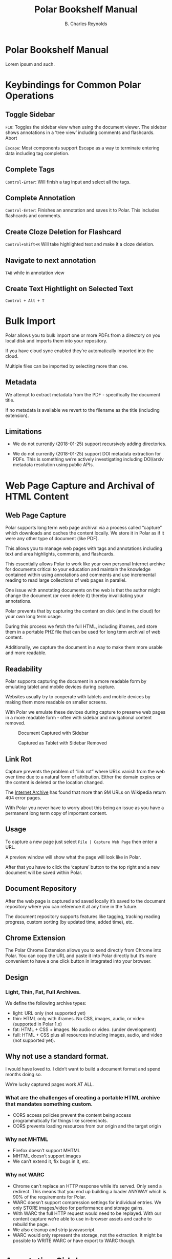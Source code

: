 #+TITLE: Polar Bookshelf Manual
#+AUTHOR: B. Charles Reynolds

* Polar Bookshelf Manual
Lorem ipsum and such.

* Keybindings for Common Polar Operations

** Toggle Sidebar

 =F10=: Toggles the sidebar view when using the document viewer. The sidebar shows annotations in a ‘tree view’ including comments and flashcards.
 Abort

 =Escape=: Most components support Escape as a way to terminate entering data including tag completion.

** Complete Tags

 =Control-Enter=: Will finish a tag input and select all the tags.

** Complete Annotation

 =Control-Enter=: Finishes an annotation and saves it to Polar. This includes flashcards and comments.

** Create Cloze Deletion for Flashcard

 =Control+Shift+R= Will take highlighted text and make it a cloze deletion.

** Navigate to next annotation

 =TAB= while in annotation view

** Create Text Hightlight on Selected Text

 =Control + Alt + T=


* Bulk Import

Polar allows you to bulk import one or more PDFs from a directory on you local disk and imports them into your repository.

If you have cloud sync enabled they’re automatically imported into the cloud.

Multiple files can be imported by selecting more than one.

** Metadata

 We attempt to extract metadata from the PDF - specifically the document title.

 If no metadata is available we revert to the filename as the title (including extension).

** Limitations

 - We do not currently (2018-01-25) support recursively adding directories.

 - We do not currently (2018-01-25) support DOI metadata extraction for PDFs. This is something we’re actively investigating including DOI/arxiv metadata resolution using public APIs.


* Web Page Capture and Archival of HTML Content

** Web Page Capture

 Polar supports long term web page archival via a process called “capture” which downloads and caches the content locally. We store it in Polar as if it were any other type of document (like PDF).

 This allows you to manage web pages with tags and annotations including text and area highlights, comments, and flashcards.

 This essentially allows Polar to work like your own personal Internet archive for documents critical to your education and maintain the knowledge contained within using annotations and comments and use incremental reading to read large collections of web pages in parallel.

 One issue with annotating documents on the web is that the author might change the document (or even delete it) thereby invalidating your annotations.

 Polar prevents that by capturing the content on disk (and in the cloud) for your own long term usage.

 During this process we fetch the full HTML, including iframes, and store them in a portable PHZ file that can be used for long term archival of web content.

 Additionally, we capture the document in a way to make them more usable and more readable.

 [[./capture-preview-narrow.png]]

** Readability

 Polar supports capturing the document in a more readable form by emulating tablet and mobile devices during capture.

 Websites usually try to cooperate with tablets and mobile devices by making them more readable on smaller screens.

 With Polar we emulate these devices during capture to preserve web pages in a more readable form - often with sidebar and navigational content removed.

 #+CAPTION: Document Captured with Sidebar
 [[./readability-example-bad-narrow.png]]

 #+CAPTION: Captured as Tablet with Sidebar Removed
 [[./readability-example-good-narrow.png]]

** Link Rot

 Capture prevents the problem of “link rot” where URLs vanish from the web over time due to a natural form of attribution. Either the domain expires or the content is deleted or the location changed.

 The [[https://blog.archive.org/2018/10/01/more-than-9-million-broken-links-on-wikipedia-are-now-rescued/][Internet Archive]] has found that more than 9M URLs on Wikipedia return 404 error pages.

 With Polar you never have to worry about this being an issue as you have a permanent long term copy of important content.

** Usage

 To capture a new page just select =File | Capture Web Page= then enter a URL.

 A preview window will show what the page will look like in Polar.

 After that you have to click the ‘capture’ button to the top right and a new document will be saved within Polar.

** Document Repository

 After the web page is captured and saved locally it’s saved to the document repository where you can reference it at any time in the future.

 The document repository supports features like tagging, tracking reading progress, custom sorting (by updated time, added time), etc.

 [[./document-repository-narrow.png]]

** Chrome Extension

 The Polar Chrome Extension allows you to send directly from Chrome into Polar. You can copy the URL and paste it into Polar directly but it’s more convenient to have a one click button in integrated into your browser.

** Design

*** Light, Thin, Fat, Full Archives.

 We define the following archive types:

 - light: URL only (not supported yet)
 - thin: HTML only with iframes. No CSS, images, audio, or video (supported in Polar 1.x)
 - fat: HTML + CSS + images. No audio or video. (under development)
 - full: HTML + CSS plus all resources including images, audio, and video (not supported yet).

** Why not use a standard format.

I would have loved to. I didn’t want to build a document format and spend months doing so.

We’re lucky captured pages work AT ALL.

*** What are the challenges of creating a portable HTML archive that mandates something custom.

 - CORS access policies prevent the content being access programmatically for things like screenshots.
 - CORS prevents loading resources from our origin and the target origin

*** Why not MHTML

 - Firefox doesn’t support MHTML
 - MHTML doesn’t support images
 - We can’t extend it, fix bugs in it, etc.

*** Why not WARC

 - Chrome can’t replace an HTTP response while it’s served. Only send a redirect. This means that you end up building a loader ANYWAY which is 90% of the requirements for Polar.
 - WARC doesn’t support compression settings for individual entries. We only STORE images/video for performance and storage gains.
 - With WARC the full HTTP request would need to be replayed. With our content capture we’re able to use in-browser assets and cache to rebuild the page.
 - We also cleanup and strip javavascript.
 - WARC would only represent the storage, not the extraction. It might be possible to WRITE WARC or have export to WARC though.

* Annotation Sidebar

The annotation sidebar in Polar shows a list of highlights, comments and flashcards associated with a specific document.

This allows you to create, edit, and delete annotations for a specific document and view all annotations in one central location.

[[./annotation-sidebar.png]]


* Incremental Reading

Incremental reading is a strategy around suspending and resuming reading of a document over time. Reading the documents in chunks and coming back to the document at any future point in time.

Wikipedia has a good overview of [[https://en.wikipedia.org/wiki/Incremental_reading][incremental reading]]

#+BEGIN_QUOTE
  Incremental reading is a software-assisted method for learning and retaining information from reading, helping with the creation of flashcards out of electronic articles read in portions inside a prioritized reading list.

  It is particularly targeted to people who are trying to learn for life a large amount of information, particularly if that information comes from various sources.

  “Incremental reading” means “reading in portions”. Instead of a linear reading of articles one at a time, the method works by keeping a large reading list of electronic articles or books (often dozens or hundreds of them) and reading parts of several articles in each session. Articles in the reading list are prioritized by the user.

  In the course of reading, key points of articles are broken up into flashcards, which are then learned and reviewed over an extended period of time with the help of a spaced repetition algorithm.
#+END_QUOTE

Incremental reading in Polar is implemented with the use of “pagemarks” which allow the user to mark regions of the document as read.

You can think of a pagemark as a kind of ‘sectioned bookmark’. A pagemark has a start and an end so that you know which part of the book has been read.

Pagemarks allow suspend and resume of reading for weeks and months in the future until you’re ready to resume, without losing your place.

Pagemarks are contrasted with bookmarks in that a bookmark is only a simple pointer.

Pagemarks allow you to specify a range, or multiple ranges. Additionally, pagemarks are used to keep track of the total progress of the document and to sort documents in the document repository by their reading progress..

#CAPTION:Screenshot showing a document with 4 pagemarks
[[./annotations-shadow.png]]

** Create Pagemark to Point

 When you right click and select “Create Pagemark to Point” Polar creates pagemarks over all previous pages up until the previous pagemark (or the beginning) of the document.

 This enables you to import a book which you’ve been reading and mark multiple pages as read so that you can now just use Polar to track your pgoress.

 For example, if you have a 300 page book, and you’ve read pages 1-200 you can just jump to page 200 and “Create Pagemark to Point” and pagemarks will be created across all previous pages.

 You can still pagemark the current page by selecting “Create Pagemark Box” to or run “Control Alt N” to mark just the current page.

** Create Pagemark Box.

 When you right click and select “Create Pagemark Box” Polar creates a single pagemark box which you can resize and drag to cover parts of the page you’ve read.

 This is useful when the document has multiple columns and you want to mark a single column.

** Usage

 Pagemarks can be created with either the keyboard of the mouse.

 When working with a document you can simply right click and “Create Pagemark at Point” which will create a pagemark on the current page to the current mouse position.

** Linux / Windows key bindings

 - =Control Alt N= - create a new pagemark on the current page
 - =Control Alt click= - create a pagemark on the page up until the current mouse click
 - =Control Alt E= - erase the current pagemark

** MacOS Key bindings

 - =Meta-Command N= - create a new pagemark on the current page
 - =Meta-Command click= - create a pagemark on the page up until the current mouse click
 - =Meta-Command E= - erase the current pagemark



* Device Sync

Polar supports two main types of data sync to keep your data transferred and synchronized between your devices - cloud sync and git sync.

If you’re only using your local machine you don’t really need to use device sync.

IF you have a laptop, desktop, or work machine, and routinely go back and forth then using device sync might be for you.

** Cloud Sync

 Polar supports synchronizing the storage of your documents and annotations (known as our datastore) with the cloud and synchronizing data across computers.

 Cloud sync is near real-time and actively pushes updates to your other devices so that when you change computers your documents are already up to date - no waiting (assuming your computer is active at the time).

*** Backed by Firebase

  Polar cloud sync is backed by Google’s Firebase. You can read about the design in this [[https://getpolarized.io/2019/01/03/building-cloud-sync-on-google-firebase.html][blog post in the cloud sync infrastructure]].

*** Security and Permissions

  All documents in Polar are only available to your account and we use Google Firebase access control credentials to block unauthorized users (anyone other than you).

*** Future Features

  Additionally, cloud sync was specifically designed to support additional features in the future including mobile, selective replication online collaboration, and other exciting new capabilities.

  Selective replication is something we plan on adding in Q1 2019 and allows you to keep the majority if your documents in the cloud and selectively fetch them when necessary.

  This enables users with massive repositories to free up disk space by keeping most of their data in the cloud.

*** Pricing

  Right now cloud sync is free for all users. We plan on making Polar cloud sync free for 95% users and the remaining 5% have the added benefit of supporting Polar with their monthly subscription fee.

  We expect cloud sync to cost $7.99 per month for users with the largest document repository.
** Git Sync

 Polar supports synchronizing the storage of your documents and annotations (known as your datastore) into git since Polar just stores JSON files directly and the underlying PDFs are immutable.

 We still recommend using [[./Polar-CloudSync.org][cloud sync]] for most users as it supports a much greater feature set and is vastly easier to use.

 However, if you’re already familiar with git, it’s nice to have a secondary backup. Additionally, git sync allows you to diff and work with the files directly.

 The main polar developers keep their =.polar= directory in git for this purpose.

*** Incompatibility

  Right now git sync and cloud sync are compatible but they might not be at a future point in time. Specifically, the selective sync issue will not be compatible with git since files are removed but may be selectively restored.

  Selective sync allows you to selectively replicate files locally that are actively being used and keep the rest of your repository in the cloud.

*** Usage

  Just add your =.polar= directory to git via =git init= and use the normal git flow.

  Just make sure that if you do a =git pull= that you first stop Polar as you could corrupt documents as Polar isn’t yet smart enough to do a differential reload when docs change while Polar is running.
** 3rd Party Sync

DO NOT use a 3rd party sync framework like Dropbox, SpiderOak, etc.

Polar is not designed for this use case and it’s possible to corrupt your Polar data.

Polar cloud sync is optimized for use with Polar. Dropbox and other 3rd party sync systems introduce data write race conditions that can lead to corruption.

Additionally, the design for cloud sync supports more features and functionality than 3rd parties. We haven’t enabled some of these features yet but will be doing so in Q1 2019.



* Indexes
** Frequently Asked Questions
*** How do I support Polar?

  We have an Open Collective setup to allow donations.

*** How do I import my existing data?

  If you have a large number of PDF files that you would like to import you can select File | Import and select multiple files and they will all be imported into your repository.

  This process is fairly quick taking about 1 minute per 100-200MB.

*** Where is my data kept?

  Your data is kept in a .polar directory in your home dir.

  This changes between platforms depending if you’re on Windows, MacOS or Linux.

  You can find out the exact directory by going to Help | About.

*** Polar is awesome!

  That’s not really a question but we agree completely.

*** Why is Polar using so much disk space?

  The Polar disk repository is actually amazingly efficient in terms of disk usage however the operating system sometimes misreports the total usage.

  The main culprit is our .backup directories which are used when performing cloud syncs. We generally keep one per day for every initial sync (though we might keep more in the future).

  These contain a full backup/snapshot of your disk repository at the time it was created (once per day).

  However, these use what are called ‘hard links’ where we ‘link’ the same files together and they appear in two places on the filesystem but they’re actually the same file.

  If you have 10 hard links to 1 file, and you count the bytes used, some tools report 10x the actual space.

  However, we’re actually using very little more than the original file size sync the data is actually the same.

  They’re basically just alternative for the same underlying file.

*** Why can’t I open files directly?

  Polar has somewhat strict data requirements for the files it’s managing. The goal of Polar is to keep your data for as long as it’s valuable to you so we need to make sure it’s always consistent.

  By using a dedicated data directory we can avoid accidental deletions, and mutations of files.

  Additionally, since all your data is now in one place, we can support features like cloud sync, filesystem consistency checks, sharing, etc.

  Some of these features aren’t implemented yet but are on the roadmap.

*** How do I sync to Anki

  https://getpolarized.io/docs/anki-sync-for-spaced-repetition.html

*** Can I export data from Polar?

  Yes. The PDF and PHZ (web capture) files are in your stash directory in your local datastore. You can just copy them out if you wish to export.

  The annotations are another issue.

  We have exporters for annotations which can be run per document and are located in the annotation sidebar.

*** What characters are supported in tags?

  Polar documents can be tagged for classification and management. This allows you to filter the document repository for specific tags.

  Right now we use the twitter-text library to determine if a tag is valid.

  This is somewhat constrained as characters like ‘#’ and ‘-‘ are not supported.

  International characters and any character that can be supported as part of Twitter hashtags are supported within Polar.

  We DID extend the framework to support ‘:’ so that we could have typed tags.

  The idea was to be compatible with external systems so that data exported from Polar was compatible.

  We might revisit supporting extended tags in the future with additional characters but just issue warnings that these tags aren’t supported on all platforms.

*** Do you have any plans to support ePub format?

  Yes. But not in the short term. Check out our notes on ePub.

*** How do I build and run from source?

  Polar is VERY easy to compile from source. Polar is based on Typescript, Electron, and other important dependencies so these must be fetched first.
  Install NodeJS + npm

  First, install the lasted version of NodeJS and npm for your platform. At the time of this writing we’re using the 10.x series to build Polar.
  Build from Source

  First, fetch the latest version of Polar from git then run:

  npm install

  Make sure to run this periodically when pulling a fresh version from git as dependencies may have changed.

  Then run:

  npm compile && npm start

  At this point you should have a version of Polar running on your machine.

  npm install only needs to be run occassionally. Usually when you pull from git and the package.json file changes with new dependencies.
  How do I enable advanced logging?

  There are two ways to enable advanced logging:
  Update environment (temporary)

  Set the POLAR_LOG_LEVEL environment variable.

  Linux/Mac run export POLAR_LOG_LEVEL=DEBUG

  NOTE: Make sure it’s exported. If you just set it child processes can’t see the value.

  Windows run set POLAR_LOG_LEVEL=DEBUG

  then run Polar either via npm start for source builds or run the binary directly.
  Update your config (permanent)

  NOTE: This is no longer the recommended way to change your log level. We recommend setting POLAR_LOG_LEVEL. When permanently setting the log level to DEBUG there can be sever performance degredations - especially when moving pagemarks which can lock up Polar and make it feel that the app has crashed when in reality it’s just being amazingly slow logging thousands of messages.

  Create a file in your .polar/config directory named logging.json with the following content:

  {
    "level": "DEBUG",
    "target": "CONSOLE"
  } 

  By default we use logging level WARN to improve performance and also so it does not log pointless messages to the console which would just be confusing to an end user.

  The available log levels are:

  DEBUG
  VERBOSE
  INFO
  WARN
  ERROR

  We currently only support a log target of CONSOLE due to performance reasons.

  There IS an on-disk version enabled but it usually ends up locking up Electron essentially defeating the point.

  We plan on implementing a logger implemented on Websockets in the future.
  Commons Errors
  Quiting. App is single instance.

  This happens because another version of Polar is running in the background.

  Either quit this version or run:

  killall electron
  killall polar-bookshelf

  … on MacOS and Windows you probably want to kill either the Electron or Polar Bookshelf processes if they’re running in the background.
  Aren’t Electron Apps Bloated?

*** RAM

  A default install of Polar uses about 350MB of RAM after a fresh start.

  As of 2018 this is about $5 worth of RAM.

  Electron and web apps provide for an amazingly powerful development platform.

  Without PDF.js, React, Node, and other frameworks, it would be prohibitively expensive to re-implement Polar (and not very fun either).

  Now add the cost of porting to Windows, Linux, MacOS, Android and iOS.

  You’re asking to spend hundreds of thousands of dollars hiring a developer to save $5 on RAM.

  It’s just not a very practical solution.

  I’d like to get memory consumption down. It’s possible that there are some features we can remove but right now it’s not a priority.

  Just spend the extra $5…

*** Disk

  The binary download is only 100MB. Fairly reasonable for modern apps.

** Tracking Policy

 Polar uses Google Analytics and other 3rd party services to track your usage of Polar for quality assurance, UI/UX and usability issues, fault detection, and adoption and usage of new features.

 Our /only/ goal for tracking is to improve the quality of the application.

 We are /not/ interested in tracking the actual content of the books you read, the annotations, you create, etc.

 We would consider this a bug and revert any change that actively exposed the reading list or annotations of our users without their consent.

 There may be data leaks (such as the name of a book in an exception log) but we try to keep this to either zero or a minimum by iterating and improving any potential data leaks.

*** What we track

  This is a non-exhaustive list of what we track in Polar. It may be inaccurate but we strive to keep it up to date.

**** Runtime Faults and Exceptions

  We use [[https://sentry.io][Sentry]] to report exceptions as they are encountered in the application. If Polar has a bug of failure a recording of that is sent to sentry which allows us to debug real-world problems fix them.

**** Usage

  We use Google Analytics to track various features and usage of the product including but not limited to:

  - Number of documents in your repository
  - Product version
  - The types of documents you’re using.
  - The types of features you’re using (capture, annotations, etc)
  - Application level events (create comment, create annotation, etc)

*** How we track

  ALL tracking data is sent via SSL. We consider this a hard requirement and will revert any tracking system that either has insecure or broken SSL.

*** Opt-Out

  We will implement an opt-out feature in the future. We would still encourage you to leave tracking on as this data is very very valuable for us to continue to improve the application and without your usage data we can’t improve the application for your specific use case.
